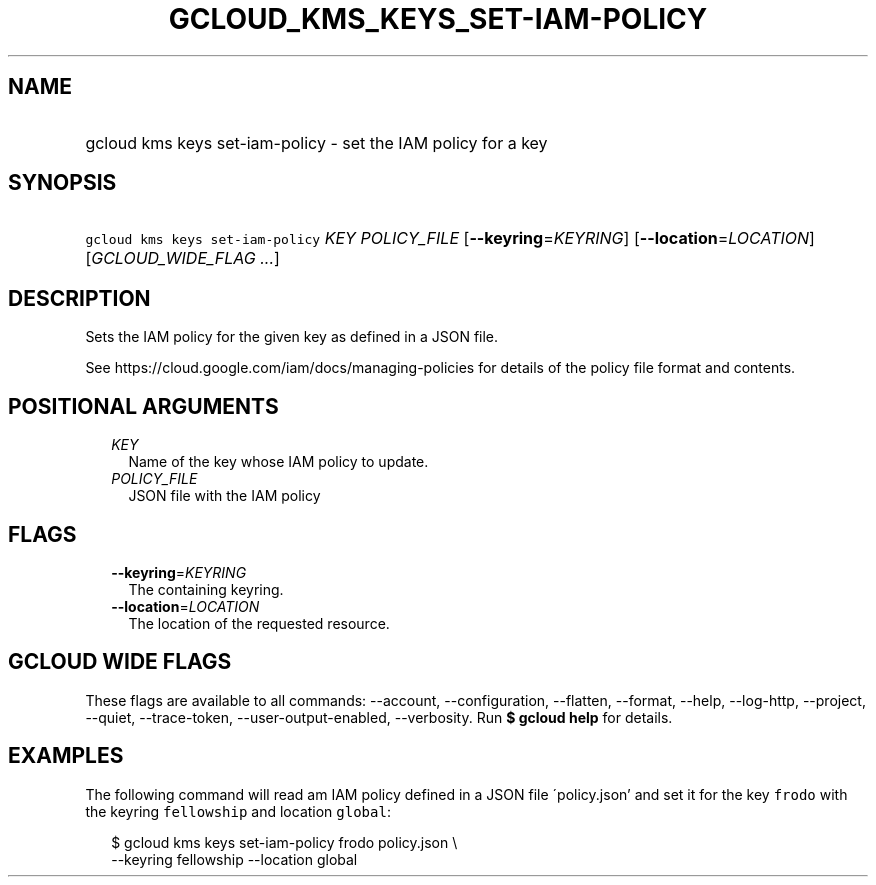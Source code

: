 
.TH "GCLOUD_KMS_KEYS_SET\-IAM\-POLICY" 1



.SH "NAME"
.HP
gcloud kms keys set\-iam\-policy \- set the IAM policy for a key



.SH "SYNOPSIS"
.HP
\f5gcloud kms keys set\-iam\-policy\fR \fIKEY\fR \fIPOLICY_FILE\fR [\fB\-\-keyring\fR=\fIKEYRING\fR] [\fB\-\-location\fR=\fILOCATION\fR] [\fIGCLOUD_WIDE_FLAG\ ...\fR]



.SH "DESCRIPTION"

Sets the IAM policy for the given key as defined in a JSON file.

See https://cloud.google.com/iam/docs/managing\-policies for details of the
policy file format and contents.



.SH "POSITIONAL ARGUMENTS"

.RS 2m
.TP 2m
\fIKEY\fR
Name of the key whose IAM policy to update.

.TP 2m
\fIPOLICY_FILE\fR
JSON file with the IAM policy


.RE
.sp

.SH "FLAGS"

.RS 2m
.TP 2m
\fB\-\-keyring\fR=\fIKEYRING\fR
The containing keyring.

.TP 2m
\fB\-\-location\fR=\fILOCATION\fR
The location of the requested resource.


.RE
.sp

.SH "GCLOUD WIDE FLAGS"

These flags are available to all commands: \-\-account, \-\-configuration,
\-\-flatten, \-\-format, \-\-help, \-\-log\-http, \-\-project, \-\-quiet,
\-\-trace\-token, \-\-user\-output\-enabled, \-\-verbosity. Run \fB$ gcloud
help\fR for details.



.SH "EXAMPLES"

The following command will read am IAM policy defined in a JSON file
\'policy.json' and set it for the key \f5frodo\fR with the keyring
\f5fellowship\fR and location \f5global\fR:

.RS 2m
$ gcloud kms keys set\-iam\-policy frodo policy.json \e
    \-\-keyring fellowship \-\-location global
.RE
